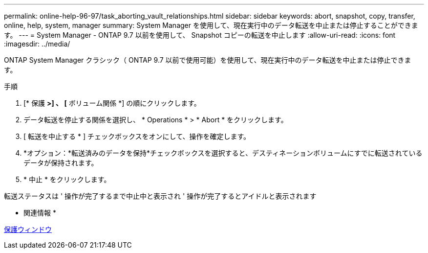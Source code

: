 ---
permalink: online-help-96-97/task_aborting_vault_relationships.html 
sidebar: sidebar 
keywords: abort, snapshot, copy, transfer, online, help, system, manager 
summary: System Manager を使用して、現在実行中のデータ転送を中止または停止することができます。 
---
= System Manager - ONTAP 9.7 以前を使用して、 Snapshot コピーの転送を中止します
:allow-uri-read: 
:icons: font
:imagesdir: ../media/


[role="lead"]
ONTAP System Manager クラシック（ ONTAP 9.7 以前で使用可能）を使用して、現在実行中のデータ転送を中止または停止できます。

.手順
. [* 保護 *>] 、 [* ボリューム関係 *] の順にクリックします。
. データ転送を停止する関係を選択し、 * Operations * > * Abort * をクリックします。
. [ 転送を中止する * ] チェックボックスをオンにして、操作を確定します。
. *オプション：*転送済みのデータを保持*チェックボックスを選択すると、デスティネーションボリュームにすでに転送されているデータが保持されます。
. * 中止 * をクリックします。


転送ステータスは ' 操作が完了するまで中止中と表示され ' 操作が完了するとアイドルと表示されます

* 関連情報 *

xref:reference_protection_window.adoc[保護ウィンドウ]
